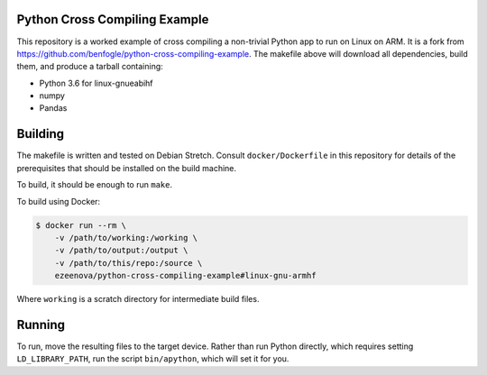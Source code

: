 Python Cross Compiling Example
==============================

This repository is a worked example of cross compiling a non-trivial Python app
to run on Linux on ARM. It is a fork from https://github.com/benfogle/python-cross-compiling-example.
The makefile above will download all dependencies, build them, and produce a tarball containing:

- Python 3.6 for linux-gnueabihf
- numpy
- Pandas


Building
========

The makefile is written and tested on Debian Stretch. Consult
``docker/Dockerfile`` in this repository for details of the prerequisites that
should be installed on the build machine.

To build, it should be enough to run ``make``.

To build using Docker:

.. code:: sh

    $ docker run --rm \
        -v /path/to/working:/working \
        -v /path/to/output:/output \
        -v /path/to/this/repo:/source \
        ezeenova/python-cross-compiling-example#linux-gnu-armhf

Where ``working`` is a scratch directory for intermediate build files.


Running
=======

To run, move the resulting files to the target device. Rather than
run Python directly, which requires setting ``LD_LIBRARY_PATH``, run the script
``bin/apython``, which will set it for you.

